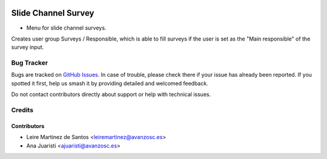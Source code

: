 .. image:: https://img.shields.io/badge/licence-AGPL--3-blue.svg
    :target: http://www.gnu.org/licenses/agpl-3.0-standalone.html
    :alt: License: AGPL-3

====================
Slide Channel Survey
====================

* Menu for slide channel surveys.

Creates user group Surveys / Responsible, which is able to fill surveys if the
user is set as the "Main responsible" of the survey input.

Bug Tracker
===========

Bugs are tracked on `GitHub Issues
<https://github.com/avanzosc/odoo-addons/issues>`_. In case of trouble,
please check there if your issue has already been reported. If you spotted
it first, help us smash it by providing detailed and welcomed feedback.

Do not contact contributors directly about support or help with technical issues.


Credits
=======

Contributors
------------

* Leire Martinez de Santos <leiremartinez@avanzosc.es>
* Ana Juaristi <ajuaristi@avanzosc.es>
